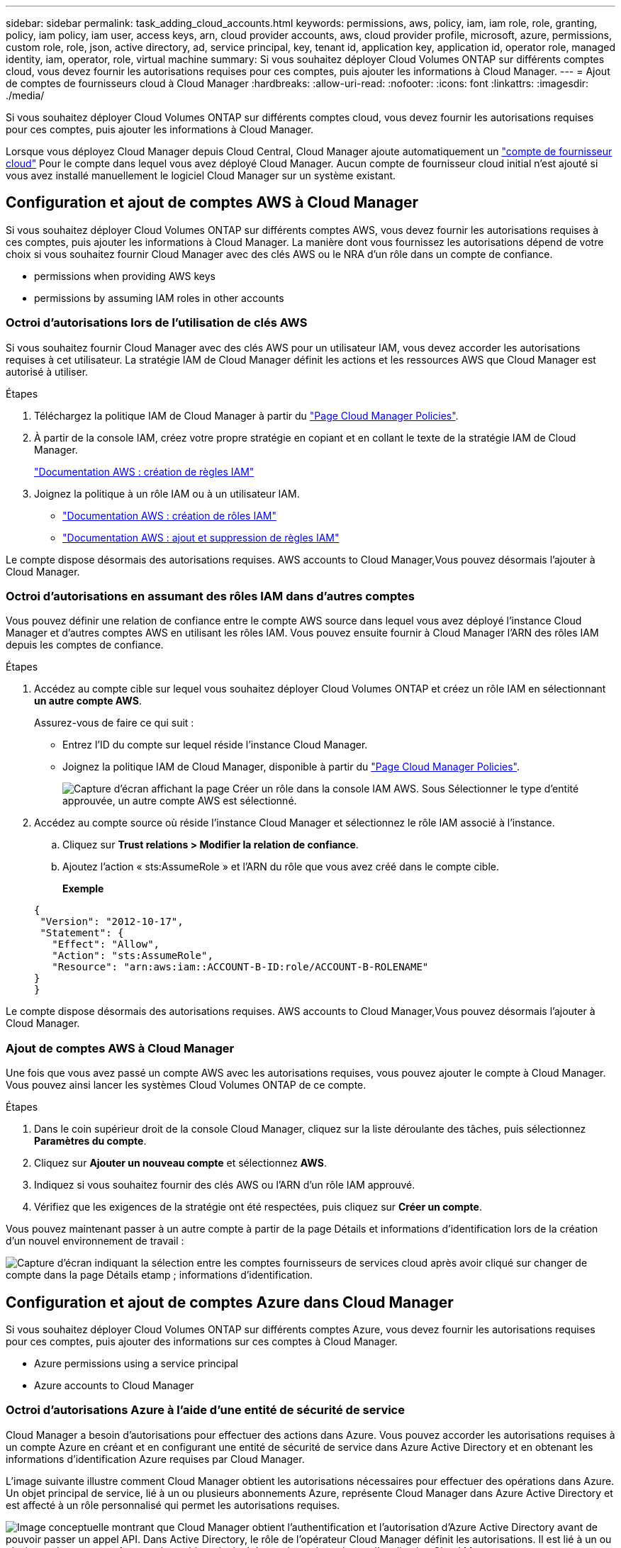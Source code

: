 ---
sidebar: sidebar 
permalink: task_adding_cloud_accounts.html 
keywords: permissions, aws, policy, iam, iam role, role, granting, policy, iam policy, iam user, access keys, arn, cloud provider accounts, aws, cloud provider profile, microsoft, azure, permissions, custom role, role, json, active directory, ad, service principal, key, tenant id, application key, application id, operator role, managed identity, iam, operator, role, virtual machine 
summary: Si vous souhaitez déployer Cloud Volumes ONTAP sur différents comptes cloud, vous devez fournir les autorisations requises pour ces comptes, puis ajouter les informations à Cloud Manager. 
---
= Ajout de comptes de fournisseurs cloud à Cloud Manager
:hardbreaks:
:allow-uri-read: 
:nofooter: 
:icons: font
:linkattrs: 
:imagesdir: ./media/


[role="lead"]
Si vous souhaitez déployer Cloud Volumes ONTAP sur différents comptes cloud, vous devez fournir les autorisations requises pour ces comptes, puis ajouter les informations à Cloud Manager.

Lorsque vous déployez Cloud Manager depuis Cloud Central, Cloud Manager ajoute automatiquement un link:concept_accounts_and_permissions.html["compte de fournisseur cloud"] Pour le compte dans lequel vous avez déployé Cloud Manager. Aucun compte de fournisseur cloud initial n'est ajouté si vous avez installé manuellement le logiciel Cloud Manager sur un système existant.



== Configuration et ajout de comptes AWS à Cloud Manager

Si vous souhaitez déployer Cloud Volumes ONTAP sur différents comptes AWS, vous devez fournir les autorisations requises à ces comptes, puis ajouter les informations à Cloud Manager. La manière dont vous fournissez les autorisations dépend de votre choix si vous souhaitez fournir Cloud Manager avec des clés AWS ou le NRA d'un rôle dans un compte de confiance.

*  permissions when providing AWS keys
*  permissions by assuming IAM roles in other accounts




=== Octroi d'autorisations lors de l'utilisation de clés AWS

Si vous souhaitez fournir Cloud Manager avec des clés AWS pour un utilisateur IAM, vous devez accorder les autorisations requises à cet utilisateur. La stratégie IAM de Cloud Manager définit les actions et les ressources AWS que Cloud Manager est autorisé à utiliser.

.Étapes
. Téléchargez la politique IAM de Cloud Manager à partir du https://mysupport.netapp.com/cloudontap/iampolicies["Page Cloud Manager Policies"^].
. À partir de la console IAM, créez votre propre stratégie en copiant et en collant le texte de la stratégie IAM de Cloud Manager.
+
https://docs.aws.amazon.com/IAM/latest/UserGuide/access_policies_create.html["Documentation AWS : création de règles IAM"^]

. Joignez la politique à un rôle IAM ou à un utilisateur IAM.
+
** https://docs.aws.amazon.com/IAM/latest/UserGuide/id_roles_create.html["Documentation AWS : création de rôles IAM"^]
** https://docs.aws.amazon.com/IAM/latest/UserGuide/access_policies_manage-attach-detach.html["Documentation AWS : ajout et suppression de règles IAM"^]




Le compte dispose désormais des autorisations requises.  AWS accounts to Cloud Manager,Vous pouvez désormais l'ajouter à Cloud Manager.



=== Octroi d'autorisations en assumant des rôles IAM dans d'autres comptes

Vous pouvez définir une relation de confiance entre le compte AWS source dans lequel vous avez déployé l'instance Cloud Manager et d'autres comptes AWS en utilisant les rôles IAM. Vous pouvez ensuite fournir à Cloud Manager l'ARN des rôles IAM depuis les comptes de confiance.

.Étapes
. Accédez au compte cible sur lequel vous souhaitez déployer Cloud Volumes ONTAP et créez un rôle IAM en sélectionnant *un autre compte AWS*.
+
Assurez-vous de faire ce qui suit :

+
** Entrez l'ID du compte sur lequel réside l'instance Cloud Manager.
** Joignez la politique IAM de Cloud Manager, disponible à partir du https://mysupport.netapp.com/cloudontap/iampolicies["Page Cloud Manager Policies"^].
+
image:screenshot_iam_create_role.gif["Capture d'écran affichant la page Créer un rôle dans la console IAM AWS. Sous Sélectionner le type d'entité approuvée, un autre compte AWS est sélectionné."]



. Accédez au compte source où réside l'instance Cloud Manager et sélectionnez le rôle IAM associé à l'instance.
+
.. Cliquez sur *Trust relations > Modifier la relation de confiance*.
.. Ajoutez l'action « sts:AssumeRole » et l'ARN du rôle que vous avez créé dans le compte cible.
+
*Exemple*

+
[source, json]
----
{
 "Version": "2012-10-17",
 "Statement": {
   "Effect": "Allow",
   "Action": "sts:AssumeRole",
   "Resource": "arn:aws:iam::ACCOUNT-B-ID:role/ACCOUNT-B-ROLENAME"
}
}
----




Le compte dispose désormais des autorisations requises.  AWS accounts to Cloud Manager,Vous pouvez désormais l'ajouter à Cloud Manager.



=== Ajout de comptes AWS à Cloud Manager

Une fois que vous avez passé un compte AWS avec les autorisations requises, vous pouvez ajouter le compte à Cloud Manager. Vous pouvez ainsi lancer les systèmes Cloud Volumes ONTAP de ce compte.

.Étapes
. Dans le coin supérieur droit de la console Cloud Manager, cliquez sur la liste déroulante des tâches, puis sélectionnez *Paramètres du compte*.
. Cliquez sur *Ajouter un nouveau compte* et sélectionnez *AWS*.
. Indiquez si vous souhaitez fournir des clés AWS ou l'ARN d'un rôle IAM approuvé.
. Vérifiez que les exigences de la stratégie ont été respectées, puis cliquez sur *Créer un compte*.


Vous pouvez maintenant passer à un autre compte à partir de la page Détails et informations d'identification lors de la création d'un nouvel environnement de travail :

image:screenshot_accounts_switch_aws.gif["Capture d'écran indiquant la sélection entre les comptes fournisseurs de services cloud après avoir cliqué sur changer de compte dans la page Détails etamp ; informations d'identification."]



== Configuration et ajout de comptes Azure dans Cloud Manager

Si vous souhaitez déployer Cloud Volumes ONTAP sur différents comptes Azure, vous devez fournir les autorisations requises pour ces comptes, puis ajouter des informations sur ces comptes à Cloud Manager.

*  Azure permissions using a service principal
*  Azure accounts to Cloud Manager




=== Octroi d'autorisations Azure à l'aide d'une entité de sécurité de service

Cloud Manager a besoin d'autorisations pour effectuer des actions dans Azure. Vous pouvez accorder les autorisations requises à un compte Azure en créant et en configurant une entité de sécurité de service dans Azure Active Directory et en obtenant les informations d'identification Azure requises par Cloud Manager.

L'image suivante illustre comment Cloud Manager obtient les autorisations nécessaires pour effectuer des opérations dans Azure. Un objet principal de service, lié à un ou plusieurs abonnements Azure, représente Cloud Manager dans Azure Active Directory et est affecté à un rôle personnalisé qui permet les autorisations requises.

image:diagram_azure_authentication.png["Image conceptuelle montrant que Cloud Manager obtient l'authentification et l'autorisation d'Azure Active Directory avant de pouvoir passer un appel API. Dans Active Directory, le rôle de l'opérateur Cloud Manager définit les autorisations. Il est lié à un ou plusieurs abonnements Azure et à un objet principal de service qui représente l'application Cloud Manager."]


NOTE: Les étapes suivantes utilisent le nouveau portail Azure. Si vous rencontrez des problèmes, vous devez utiliser le portail Azure classique.

.Étapes
.  a custom role with the required Cloud Manager permissions,Créez un rôle personnalisé avec les autorisations Cloud Manager requises.
.  an Active Directory service principal,Créez un principal de service Active Directory.
.  the Cloud Manager Operator role to the service principal,Attribuez le rôle d'opérateur Cloud Manager personnalisé à l'entité principal de service.




==== Création d'un rôle personnalisé avec les autorisations Cloud Manager requises

Un rôle personnalisé est requis pour fournir à Cloud Manager les autorisations dont il a besoin pour lancer et gérer Cloud Volumes ONTAP dans Azure.

.Étapes
. Téléchargez le https://mysupport.netapp.com/cloudontap/iampolicies["Politique de Cloud Manager Azure"^].
. Modifiez le fichier JSON en ajoutant des identifiants d'abonnement Azure à l'étendue assignable.
+
Vous devez ajouter l'ID de chaque abonnement Azure à partir duquel les utilisateurs créeront des systèmes Cloud Volumes ONTAP.

+
*Exemple*

+
[source, json]
----
"AssignableScopes": [
"/subscriptions/d333af45-0d07-4154-943d-c25fbzzzzzzz",
"/subscriptions/54b91999-b3e6-4599-908e-416e0zzzzzzz",
"/subscriptions/398e471c-3b42-4ae7-9b59-ce5bbzzzzzzz"
----
. Utilisez le fichier JSON pour créer un rôle personnalisé dans Azure.
+
L'exemple suivant montre comment créer un rôle personnalisé à l'aide de l'interface de ligne de commande Azure CLI 2.0 :

+
*Définition de rôle az create --role-definition C:\Policy_for_Cloud_Manager_Azure_3.6.1.json*



Vous devez maintenant disposer d'un rôle personnalisé appelé opérateur OnCommand Cloud Manager.



==== Création d'un principal de service Active Directory

Vous devez créer un principal de service Active Directory pour que Cloud Manager puisse s'authentifier auprès d'Azure Active Directory.

Vous devez disposer des autorisations appropriées dans Azure pour créer une application Active Directory et attribuer l'application à un rôle. Pour plus de détails, reportez-vous à https://azure.microsoft.com/en-us/documentation/articles/resource-group-create-service-principal-portal/["Documentation Microsoft Azure : utilisez le portail pour créer une application Active Directory et un service principal pouvant accéder aux ressources"^].

.Étapes
. À partir du portail Azure, ouvrez le service *Azure Active Directory*.
+
image:screenshot_azure_ad.gif["Affiche le service Active Directory dans Microsoft Azure."]

. Dans le menu, cliquez sur *enregistrements d'applications (Legacy)*.
. Créez le principal de service :
+
.. Cliquez sur *enregistrement de la nouvelle application*.
.. Entrez un nom pour l'application, conservez *Web app / API* sélectionnée, puis entrez une URL, par exemple, http://url[]
.. Cliquez sur *Créer*.


. Modifiez l'application pour ajouter les autorisations requises :
+
.. Sélectionnez l'application créée.
.. Sous Paramètres, cliquez sur *autorisations requises*, puis sur *Ajouter*.
+
image:screenshot_azure_ad_permissions.gif["Affiche les paramètres d'une application Active Directory dans Microsoft Azure et met en évidence l'option permettant d'ajouter les autorisations requises pour l'accès aux API."]

.. Cliquez sur *sélectionnez une API*, sélectionnez *Windows Azure Service Management API*, puis cliquez sur *Select*.
+
image:screenshot_azure_ad_api.gif["Affiche l'API à sélectionner dans Microsoft Azure lors de l'ajout d'un accès API à l'application Active Directory. L'API est l'API Windows Azure Service Management."]

.. Cliquez sur *Access Azure Service Management en tant qu'utilisateurs d'organisation*, cliquez sur *Select*, puis sur *Done*.


. Créez une clé pour le principal de service :
+
.. Sous Paramètres, cliquez sur *touches*.
.. Entrez une description, sélectionnez une durée, puis cliquez sur *Enregistrer*.
.. Copiez la valeur de la clé.
+
Vous devez saisir la valeur clé lorsque vous ajoutez un compte de fournisseur cloud à Cloud Manager.

.. Cliquez sur *Propriétés*, puis copiez l'ID de l'application pour le principal de service.
+
Comme la clé, vous devez saisir l'ID d'application dans Cloud Manager lorsque vous ajoutez un compte de fournisseur cloud à Cloud Manager.

+
image:screenshot_azure_ad_app_id.gif["Affiche l'ID d'application d'un principal de service Azure Active Directory."]



. Obtenez l'ID du locataire Active Directory pour votre entreprise :
+
.. Dans le menu Active Directory, cliquez sur *Propriétés*.
.. Copiez l'ID du répertoire.
+
image:screenshot_azure_ad_id.gif["Affiche les propriétés Active Directory dans le portail Azure et l'ID d'annuaire que vous devez copier."]

+
Comme l'ID d'application et la clé d'application, vous devez entrer l'ID de locataire Active Directory lorsque vous ajoutez un compte de fournisseur cloud à Cloud Manager.





Vous devez maintenant disposer d'un principal de service Active Directory et copier l'ID de l'application, la clé d'application et l'ID du locataire Active Directory. Vous devez saisir ces informations dans Cloud Manager lorsque vous ajoutez un compte de fournisseur cloud.



==== Attribution du rôle d'opérateur Cloud Manager au principal de service

Vous devez associer le principal de service à un ou plusieurs abonnements Azure et lui attribuer le rôle d'opérateur Cloud Manager pour que Cloud Manager dispose des autorisations dans Azure.

Si vous souhaitez déployer Cloud Volumes ONTAP à partir de plusieurs abonnements Azure, vous devez lier le principal de service à chacun de ces abonnements. Cloud Manager vous permet de sélectionner l'abonnement que vous souhaitez utiliser lors du déploiement de Cloud Volumes ONTAP.

.Étapes
. Dans le portail Azure, sélectionnez *abonnements* dans le volet gauche.
. Sélectionnez l'abonnement.
. Cliquez sur *contrôle d'accès (IAM)*, puis sur *Ajouter*.
. Sélectionnez le rôle *opérateur OnCommand Cloud Manager*.
. Recherchez le nom de l'application (vous ne pouvez pas le trouver dans la liste en faisant défiler).
. Sélectionnez l'application, cliquez sur *Sélectionner*, puis sur *OK*.


Le principal de service de Cloud Manager dispose désormais des autorisations Azure requises.



=== Ajout de comptes Azure à Cloud Manager

Une fois que vous avez autorisé à fournir un compte Azure, vous pouvez l'ajouter à Cloud Manager. Vous pouvez ainsi lancer les systèmes Cloud Volumes ONTAP de ce compte.

.Étapes
. Dans le coin supérieur droit de la console Cloud Manager, cliquez sur la liste déroulante des tâches, puis sélectionnez *Paramètres du compte*.
. Cliquez sur *Ajouter un nouveau compte* et sélectionnez *Microsoft Azure*.
. Entrez des informations sur l'entité de sécurité du service Azure Active Directory qui accorde les autorisations requises.
. Vérifiez que les exigences de la stratégie ont été respectées, puis cliquez sur *Créer un compte*.


Vous pouvez maintenant passer à un autre compte à partir de la page Détails et informations d'identification lors de la création d'un nouvel environnement de travail :

image:screenshot_accounts_switch_azure.gif["Capture d'écran indiquant la sélection entre les comptes fournisseurs de services cloud après avoir cliqué sur changer de compte dans la page Détails etamp ; informations d'identification."]



== Association d'abonnements Azure supplémentaires à une identité gérée

Cloud Manager vous permet de choisir le compte et l'abonnement Azure dans lesquels vous souhaitez déployer Cloud Volumes ONTAP. Vous ne pouvez pas sélectionner un autre abonnement Azure pour le profil d'identité gérée à moins d'associer le https://docs.microsoft.com/en-us/azure/active-directory/managed-identities-azure-resources/overview["identité gérée"^] avec ces abonnements.

Une identité gérée est la première link:concept_accounts_and_permissions.html["compte de fournisseur cloud"] Lorsque vous déployez Cloud Manager à partir de NetApp Cloud Central. Lorsque vous avez déployé Cloud Manager, Cloud Central a créé le rôle OnCommand Cloud Manager Operator et l'a affecté à la machine virtuelle Cloud Manager.

.Étapes
. Connectez-vous au portail Azure.
. Ouvrez le service *abonnements*, puis sélectionnez l'abonnement dans lequel vous souhaitez déployer des systèmes Cloud Volumes ONTAP.
. Cliquez sur *contrôle d'accès (IAM)*.
+
.. Cliquez sur *Ajouter* > *Ajouter une affectation de rôle*, puis ajoutez les autorisations suivantes :
+
*** Sélectionnez le rôle *opérateur OnCommand Cloud Manager*.
+

NOTE: L'opérateur OnCommand Cloud Manager est le nom par défaut fourni dans https://mysupport.netapp.com/info/web/ECMP11022837.html["Politique de Cloud Manager"]. Si vous avez choisi un autre nom pour le rôle, sélectionnez-le à la place.

*** Attribuez l'accès à une *machine virtuelle*.
*** Sélectionnez l'abonnement dans lequel la machine virtuelle Cloud Manager a été créée.
*** Sélectionnez la machine virtuelle Cloud Manager.
*** Cliquez sur *Enregistrer*.




. Répétez ces étapes pour les abonnements supplémentaires.


Lorsque vous créez un nouvel environnement de travail, vous devriez désormais pouvoir sélectionner plusieurs abonnements Azure pour le profil d'identité géré.

image:screenshot_accounts_switch_azure_subscription.gif["Capture d'écran indiquant la possibilité de sélectionner plusieurs abonnements Azure lors de la sélection d'un compte Microsoft Azure Provider."]
